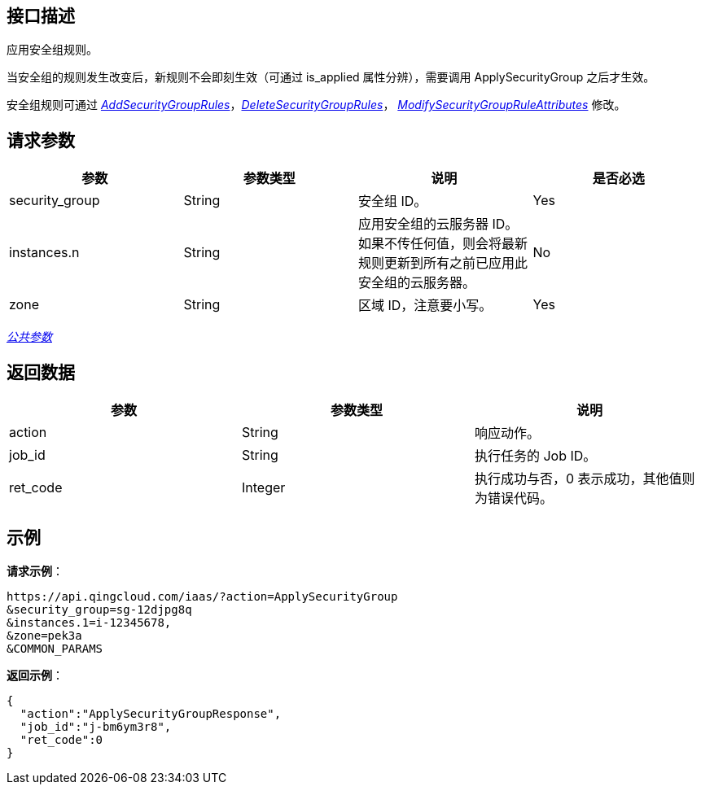// title: "ApplySecurityGroup"

== 接口描述

应用安全组规则。

当安全组的规则发生改变后，新规则不会即刻生效（可通过 is_applied 属性分辨），需要调用 ApplySecurityGroup 之后才生效。

安全组规则可通过 link:../add_security_group_rules/[_AddSecurityGroupRules_]，link:../delete_security_group_rules/[_DeleteSecurityGroupRules_]， link:../modify_security_group_rule_attributes/[_ModifySecurityGroupRuleAttributes_] 修改。

== 请求参数

|===
| 参数 | 参数类型 | 说明 | 是否必选

| security_group
| String
| 安全组 ID。
| Yes

| instances.n
| String
| 应用安全组的云服务器 ID。 +
如果不传任何值，则会将最新规则更新到所有之前已应用此安全组的云服务器。
| No

| zone
| String
| 区域 ID，注意要小写。
| Yes
|===

link:../../get_api/parameters/[_公共参数_]

== 返回数据

|===
| 参数 | 参数类型 | 说明

| action
| String
| 响应动作。

| job_id
| String
| 执行任务的 Job ID。

| ret_code
| Integer
| 执行成功与否，0 表示成功，其他值则为错误代码。
|===

== 示例

*请求示例*：

[,json]
----
https://api.qingcloud.com/iaas/?action=ApplySecurityGroup
&security_group=sg-12djpg8q
&instances.1=i-12345678,
&zone=pek3a
&COMMON_PARAMS
----

*返回示例*：

[,json]
----
{
  "action":"ApplySecurityGroupResponse",
  "job_id":"j-bm6ym3r8",
  "ret_code":0
}
----

